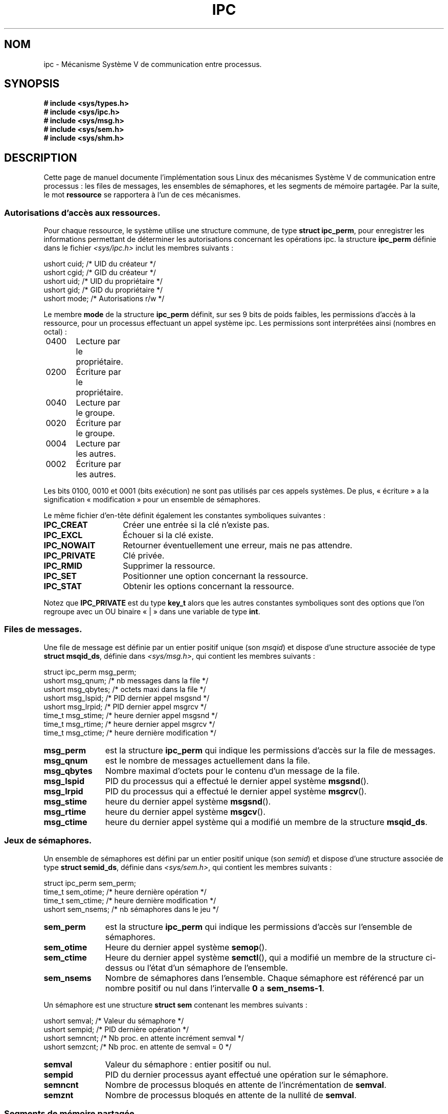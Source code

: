 .\" Copyright 1993 Giorgio Ciucci (giorgio@crcc.it)
.\"
.\" Permission is granted to make and distribute verbatim copies of this
.\" manual provided the copyright notice and this permission notice are
.\" preserved on all copies.
.\"
.\" Permission is granted to copy and distribute modified versions of this
.\" manual under the conditions for verbatim copying, provided that the
.\" entire resulting derived work is distributed under the terms of a
.\" permission notice identical to this one
.\"
.\" Since the Linux kernel and libraries are constantly changing, this
.\" manual page may be incorrect or out-of-date.  The author(s) assume no
.\" responsibility for errors or omissions, or for damages resulting from
.\" the use of the information contained herein.  The author(s) may not
.\" have taken the same level of care in the production of this manual,
.\" which is licensed free of charge, as they might when working
.\" professionally.
.\"
.\" Formatted or processed versions of this manual, if unaccompanied by
.\" the source, must acknowledge the copyright and authors of this work.
.\"
.\" FIXME -- there is now duplication of some of the information below
.\" semctl.2, msgctl.2, and shmctl.2 -- MTK, Nov 04
.\"
.\" Traduction 18/10/1996 par Christophe Blaess (ccb@club-internet.fr)
.\" Màj 25/07/2003 LDP-1.56
.\" Màj 20/07/2005 LDP-1.64
.\" Màj 01/05/2006 LDP-1.67.1
.\"
.TH IPC 5 "1er novembre 1993" LDP "Manuel de l'administrateur Linux"
.SH NOM
ipc \- Mécanisme Système V de communication entre processus.
.SH SYNOPSIS
.nf
.B
# include <sys/types.h>
.B
# include <sys/ipc.h>
.B
# include <sys/msg.h>
.B
# include <sys/sem.h>
.B
# include <sys/shm.h>
.SH DESCRIPTION
Cette page de manuel documente l'implémentation sous Linux des
mécanismes Système V de communication entre processus\ :
les files de messages, les ensembles de sémaphores, et les
segments de mémoire partagée.
Par la suite, le mot
.B ressource
se rapportera à l'un de ces mécanismes.
.SS Autorisations d'accès aux ressources.
Pour chaque ressource, le système utilise une structure commune, de type
.BR "struct ipc_perm" ,
pour enregistrer les informations permettant de déterminer les autorisations
concernant les opérations ipc.
la structure
.B ipc_perm
définie dans le fichier
.I <sys/ipc.h>
inclut les membres suivants\ :
.sp
.nf
.sp
    ushort cuid;   /* UID du créateur     */
    ushort cgid;   /* GID du créateur     */
    ushort uid;    /* UID du propriétaire */
    ushort gid;    /* GID du propriétaire */
    ushort mode;   /* Autorisations r/w   */
.fi
.PP
Le membre
.B mode
de la structure
.B ipc_perm
définit, sur ses 9 bits de poids faibles, les permissions d'accès à la ressource,
pour un processus effectuant un appel système ipc.
Les permissions sont interprétées ainsi (nombres en octal)\ :
.sp
.nf
	0400	Lecture par le propriétaire.
	0200	Écriture par le propriétaire.
.sp .5
	0040	Lecture par le groupe.
	0020	Écriture par le groupe.
.sp .5
	0004	Lecture par les autres.
	0002	Écriture par les autres.
.fi
.PP
Les bits 0100, 0010 et 0001 (bits exécution) ne sont pas utilisés par ces appels
systèmes.
De plus, «\ écriture\ » a la signification «\ modification\ »
pour un ensemble de sémaphores.
.PP
Le même fichier d'en-tête définit également les constantes symboliques suivantes\ :
.TP 14
.B IPC_CREAT
Créer une entrée si la clé n'existe pas.
.TP
.B IPC_EXCL
Échouer si la clé existe.
.TP
.B IPC_NOWAIT
Retourner éventuellement une erreur, mais ne pas attendre.
.TP
.B IPC_PRIVATE
Clé privée.
.TP
.B IPC_RMID
Supprimer la ressource.
.TP
.B IPC_SET
Positionner une option concernant la ressource.
.TP
.B IPC_STAT
Obtenir les options concernant la ressource.
.PP
Notez que
.B IPC_PRIVATE
est du type
.B key_t
alors que les autres constantes symboliques sont des options que l'on regroupe
avec un OU binaire «\ |\ » dans une variable de type
.BR int .
.SS Files de messages.
Une file de message est définie par un entier positif unique
.RI "(son " msqid )
et dispose d'une structure associée de type
.BR "struct msqid_ds" ,
définie dans
.IR <sys/msg.h> ,
qui contient les membres suivants\ :
.sp
.nf
  struct ipc_perm msg_perm;
  ushort msg_qnum;   /* nb messages dans la file    */
  ushort msg_qbytes; /* octets maxi dans la file    */
  ushort msg_lspid;  /* PID dernier appel msgsnd    */
  ushort msg_lrpid;  /* PID dernier appel msgrcv    */
  time_t msg_stime;  /* heure dernier appel msgsnd  */
  time_t msg_rtime;  /* heure dernier appel msgrcv  */
  time_t msg_ctime;  /* heure dernière modification */
.fi
.TP 11
.B msg_perm
est la structure
.B ipc_perm
qui indique les permissions d'accès sur la file de messages.
.TP
.B msg_qnum
est le nombre de messages actuellement dans la file.
.TP
.B msg_qbytes
Nombre maximal d'octets pour le contenu d'un message de la file.
.TP
.B msg_lspid
PID du processus qui a effectué le dernier appel système
.BR msgsnd ().
.TP
.B msg_lrpid
PID du processus qui a effectué le dernier appel système
.BR msgrcv ().
.TP
.B msg_stime
heure du dernier appel système
.BR msgsnd ().
.TP
.B msg_rtime
heure du dernier appel système
.BR  msgcv ().
.TP
.B msg_ctime
heure du dernier appel système qui a modifié un membre de la structure
.BR msqid_ds .
.SS Jeux de sémaphores.
Un ensemble de sémaphores est défini par un entier positif unique
.RI "(son " semid )
et dispose d'une structure associée de type
.BR "struct semid_ds" ,
définie dans
.IR <sys/sem.h> ,
qui contient les membres suivants\ :
.sp
.nf
  struct ipc_perm sem_perm;
  time_t sem_otime;  /* heure dernière opération    */
  time_t sem_ctime;  /* heure dernière modification */
  ushort sem_nsems;  /* nb sémaphores dans le jeu   */
.fi
.TP 11
.B sem_perm
est la structure
.B ipc_perm
qui indique les permissions d'accès sur l'ensemble de sémaphores.
.TP
.B sem_otime
Heure du dernier appel système
.BR semop ().
.TP
.B sem_ctime
Heure du dernier appel système
.BR semctl (),
qui a modifié un membre de la structure ci-dessus ou l'état d'un
sémaphore de l'ensemble.
.TP
.B sem_nsems
Nombre de sémaphores dans l'ensemble.
Chaque sémaphore est référencé par un nombre positif ou nul dans l'intervalle
.B 0
a
.BR sem_nsems\-1 .
.PP
Un sémaphore est une structure
.B "struct sem"
contenant les membres suivants\ :
.sp
.nf
ushort semval;  /* Valeur du sémaphore                  */
ushort sempid;  /* PID dernière opération               */
ushort semncnt; /* Nb proc. en attente incrément semval */
ushort semzcnt; /* Nb proc. en attente de semval = 0    */
.fi
.TP 11
.B semval
Valeur du sémaphore\ : entier positif ou nul.
.TP
.B sempid
PID du dernier processus ayant effectué une opération sur
le sémaphore.
.TP
.B semncnt
Nombre de processus bloqués en attente de l'incrémentation de
.BR semval .
.TP
.B semznt
Nombre de processus bloqués en attente de la nullité de
.BR semval .
.SS Segments de mémoire partagée.
Un segment de mémoire partagée est défini par un entier positif unique
.RI "(son " shmid )
et dispose d'une structure associée de type
.BR "struct shmid_ds" ,
définie dans
.IR <sys/shm.h> ,
qui contient les membres suivants\ :
.sp
.nf
    struct ipc_perm shm_perm;
    int    shm_segsz;  /* taille segment              */
    ushort shm_cpid;   /* PID créateur segment        */
    ushort shm_lpid;   /* PID dernière opération      */
    short  shm_nattch; /* Nombre d'attachements       */
    time_t shm_atime;  /* Heure dernier attachement   */
    time_t shm_dtime;  /* Heure dernier détachement   */
    time_t shm_ctime;  /* Heure dernière modification */
.fi
.TP 11
.B shm_perm
est la structure
.B ipc_perm
qui indique les permissions d'accès sur le segment de mémoire partagée.
.TP
.B shm_segsz
Taille en octets du segment.
.TP
.B shm_cpid
PID du processus ayant créé le segment.
.TP
.B shm_lpid
PID du processus ayant effectué le dernier appel système
.BR shmat ()
ou
.BR shmdt ().
.TP
.B shm_nattch
Nombre d'attachements en cours pour ce segment.
.TP
.B shm_atime
Heure du dernier appel système
.BR shmat ().
.TP
.B shm_dtime
Heure du dernier appel système
.BR shmdt ().
.TP
.B shm_ctime
Heure du dernier appel système
.BR shmctl ()
qui a modifié la structure
.BR shmid_ds .
.SH "VOIR AUSSI"
.BR msgctl (2),
.BR msgget (2),
.BR msgrcv (2),
.BR msgsnd (2),
.BR semctl (2),
.BR semget (2),
.BR semop (2),
.BR shmat (2),
.BR shmctl (2),
.BR shmdt (2),
.BR shmget (2),
.BR ftok (3)
.SH TRADUCTION
.PP
Ce document est une traduction réalisée par Christophe Blaess
<http://www.blaess.fr/christophe/> le 18\ octobre\ 1996
et révisée le 2\ mai\ 2006.
.PP
L'équipe de traduction a fait le maximum pour réaliser une adaptation
française de qualité. La version anglaise la plus à jour de ce document est
toujours consultable via la commande\ : «\ \fBLANG=en\ man\ 5\ ipc\fR\ ».
N'hésitez pas à signaler à l'auteur ou au traducteur, selon le cas, toute
erreur dans cette page de manuel.
